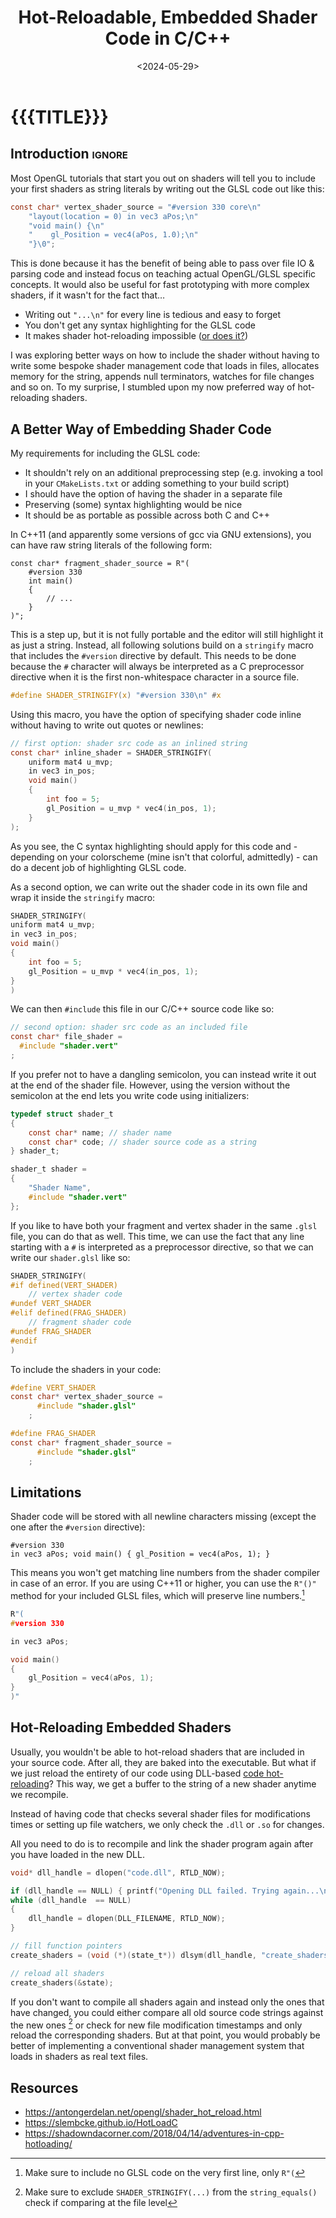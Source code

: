 #+TITLE:       Hot-Reloadable, Embedded Shader Code in C/C++
#+DESCRIPTION: How to include a GLSL shader as a string inside your code (and still make it hot-reloadable)
#+DATE:        <2024-05-29>
#+IMAGE:       shader_strings.gif
#+TAGS[]:      opengl graphics cpp
#+OPTIONS:     toc:nil num:nil

#+CALL: ../code.org:generate-article-header[:eval yes]()
* {{{TITLE}}}
#+CALL: ../code.org:generate-article-subtitle[:eval yes]()
** Introduction                                                      :ignore:
Most OpenGL tutorials that start you out on shaders will tell you to include
your first shaders as string literals by writing out the GLSL code out like
this:

#+BEGIN_SRC C
const char* vertex_shader_source = "#version 330 core\n"
    "layout(location = 0) in vec3 aPos;\n"
    "void main() {\n"
    "    gl_Position = vec4(aPos, 1.0);\n"
    "}\0";
#+END_SRC
# const char* fragment_shader_source = "#version 330 core\n"
#     "out vec4 FragColor;\n"
#     "void main() {\n"
#     "    FragColor = vec4(1.0, 0.5, 0.2, 1.0);\n"
#     "}\0";

This is done because it has the benefit of being able to pass over file IO &
parsing code and instead focus on teaching actual OpenGL/GLSL specific concepts.
It would also be useful for fast prototyping with more complex shaders, if it
wasn't for the fact that...
- Writing out ~"...\n"~ for every line is tedious and easy to forget
- You don't get any syntax highlighting for the GLSL code
- It makes shader hot-reloading impossible ([[file:shader_strings.org::#hot-reload][or does it?]])

I was exploring better ways on how to include the shader without having to write
some bespoke shader management code that loads in files, allocates memory for
the string, appends null terminators, watches for file changes and so on. To my
surprise, I stumbled upon my now preferred way of hot-reloading shaders.

# endsnippet

** A Better Way of Embedding Shader Code
My requirements for including the GLSL code:
- It shouldn't rely on an additional preprocessing step (e.g. invoking a tool in
  your ~CMakeLists.txt~ or adding something to your build script)
- I should have the option of having the shader in a separate file
- Preserving (some) syntax highlighting would be nice
- It should be as portable as possible across both C and C++

In C++11 (and apparently some versions of gcc via GNU extensions), you can have
raw string literals of the following form:
#+BEGIN_SRC C++
const char* fragment_shader_source = R"(
    #version 330
    int main()
    {
        // ...
    }
)";
#+END_SRC

This is a step up, but it is not fully portable and the editor will still
highlight it as just a string. Instead, all following solutions build on a
~stringify~ macro that includes the ~#version~ directive by default. This needs to
be done because the ~#~ character will always be interpreted as a C preprocessor
directive when it is the first non-whitespace character in a source file.

#+BEGIN_SRC C
#define SHADER_STRINGIFY(x) "#version 330\n" #x
#+END_SRC

Using this macro, you have the option of specifying shader code inline without
having to write out quotes or newlines:

#+BEGIN_SRC C
// first option: shader src code as an inlined string
const char* inline_shader = SHADER_STRINGIFY(
    uniform mat4 u_mvp;
    in vec3 in_pos;
    void main()
    {
        int foo = 5;
        gl_Position = u_mvp * vec4(in_pos, 1);
    }
);
#+END_SRC

As you see, the C syntax highlighting should apply for this code and - depending
on your colorscheme (mine isn't that colorful, admittedly) - can do a decent job
of highlighting GLSL code.

As a second option, we can write out the shader code in its own file and wrap it
inside the ~stringify~ macro:

# NOTE: marked as C, glsl doesn't export to html with syntax highlighting
#+BEGIN_SRC C
SHADER_STRINGIFY(
uniform mat4 u_mvp;
in vec3 in_pos;
void main()
{
    int foo = 5;
    gl_Position = u_mvp * vec4(in_pos, 1);
}
)
#+END_SRC

We can then ~#include~ this file in our C/C++ source code like so:
#+BEGIN_SRC C
// second option: shader src code as an included file
const char* file_shader =
  #include "shader.vert"
;
#+END_SRC

If you prefer not to have a dangling semicolon, you can instead write it out at
the end of the shader file. However, using the version without the semicolon at
the end lets you write code using initializers:

#+BEGIN_SRC C
typedef struct shader_t
{
    const char* name; // shader name
    const char* code; // shader source code as a string
} shader_t;

shader_t shader =
{
    "Shader Name",
    #include "shader.vert"
};
#+END_SRC

If you like to have both your fragment and vertex shader in the same ~.glsl~ file,
you can do that as well. This time, we can use the fact that any line starting
with a ~#~ is interpreted as a preprocessor directive, so that we can write our
~shader.glsl~ like so:

#+BEGIN_SRC C
SHADER_STRINGIFY(
#if defined(VERT_SHADER)
    // vertex shader code
#undef VERT_SHADER
#elif defined(FRAG_SHADER)
    // fragment shader code
#undef FRAG_SHADER
#endif
)
#+END_SRC

To include the shaders in your code:
#+BEGIN_SRC C
#define VERT_SHADER
const char* vertex_shader_source =
      #include "shader.glsl"
    ;

#define FRAG_SHADER
const char* fragment_shader_source =
      #include "shader.glsl"
    ;
#+END_SRC

** Limitations
Shader code will be stored with all newline characters missing (except the one
after the ~#version~ directive):

#+BEGIN_SRC
#version 330
in vec3 aPos; void main() { gl_Position = vec4(aPos, 1); }
#+END_SRC

This means you won't get matching line numbers from the shader compiler in case
of an error. If you are using C++11 or higher, you can use the ~R"()"~ method for
your included GLSL files, which will preserve line numbers.[fn::Make sure to
include no GLSL code on the very first line, only ~R"(~ ]

# NOTE: marked as C, glsl doesn't export to html with syntax highlighting
#+BEGIN_SRC C
R"(
#version 330

in vec3 aPos;

void main()
{
    gl_Position = vec4(aPos, 1);
}
)"
#+END_SRC

** Hot-Reloading Embedded Shaders
:PROPERTIES:
:CUSTOM_ID: hot-reload
:END:
Usually, you wouldn't be able to hot-reload shaders that are included in your
source code. After all, they are baked into the executable. But what if we just
reload the entirety of our code using DLL-based [[https://slembcke.github.io/HotLoadC][code hot-reloading]]? This way, we
get a buffer to the string of a new shader anytime we recompile.

Instead of having code that checks several shader files for modifications times
or setting up file watchers, we only check the ~.dll~ or ~.so~ for changes.



All you need to do is to recompile and link the shader program again after you
have loaded in the new DLL.

#+BEGIN_SRC C
void* dll_handle = dlopen("code.dll", RTLD_NOW);

if (dll_handle == NULL) { printf("Opening DLL failed. Trying again...\n"); }
while (dll_handle  == NULL)
{
    dll_handle = dlopen(DLL_FILENAME, RTLD_NOW);
}

// fill function pointers
create_shaders = (void (*)(state_t*)) dlsym(dll_handle, "create_shaders");

// reload all shaders
create_shaders(&state);
#+END_SRC

If you don't want to compile all shaders again and instead only the ones that
have changed, you could either compare all old source code strings against the
new ones [fn::Make sure to exclude ~SHADER_STRINGIFY(...)~ from the
~string_equals()~ check if comparing at the file level] or check for new file
modification timestamps and only reload the corresponding shaders. But at that
point, you would probably be better of implementing a conventional shader
management system that loads in shaders as real text files.

** Resources
- https://antongerdelan.net/opengl/shader_hot_reload.html
- https://slembcke.github.io/HotLoadC
- https://shadowndacorner.com/2018/04/14/adventures-in-cpp-hotloading/
